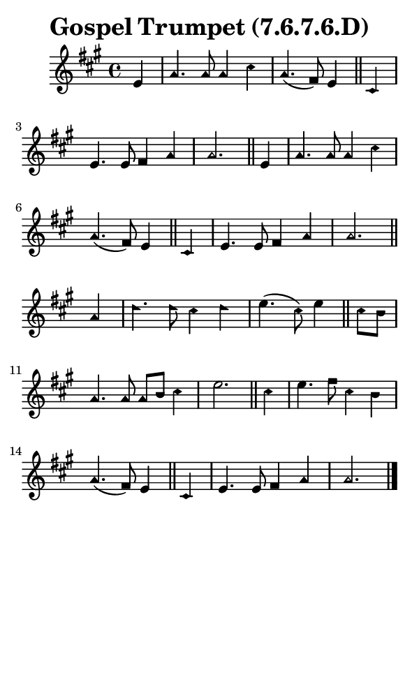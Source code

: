 \version "2.18.2"

#(set-global-staff-size 14)

\header {
  title=\markup {
    Gospel Trumpet (7.6.7.6.D)
  }
  composer = \markup {
    
  }
  tagline = ##f
}

sopranoMusic = {
  \aikenHeads
  \clef treble
  \key a \major
  \autoBeamOff
  \time 4/4
  \relative c' {
    \set Score.tempoHideNote = ##t \tempo 4 = 120
    
    \partial 4 e4 a4. a8 a4 cis a4.( fis8) e4 \bar "||"
    cis4 e4. e8 fis4 a a2. \bar "||"
    e4 a4. a8 a4 cis a4.( fis8) e4 \bar "||"
    cis4 e4. e8 fis4 a a2. \bar "||"
    a4 d4. d8 cis4 d e4.( cis8) e4 \bar "||"
    cis8[ b] a4. a8 a[ b] cis4 e2. \bar "||"
    cis4 e4. fis8 cis4 b a4.( fis8) e4 \bar "||"
    cis4 e4. e8 fis4 a a2. \bar "|."
  }
}

#(set! paper-alist (cons '("phone" . (cons (* 3 in) (* 5 in))) paper-alist))

\paper {
  #(set-paper-size "phone")
}

\score {
  <<
    \new Staff {
      \new Voice {
	\sopranoMusic
      }
    }
  >>
}